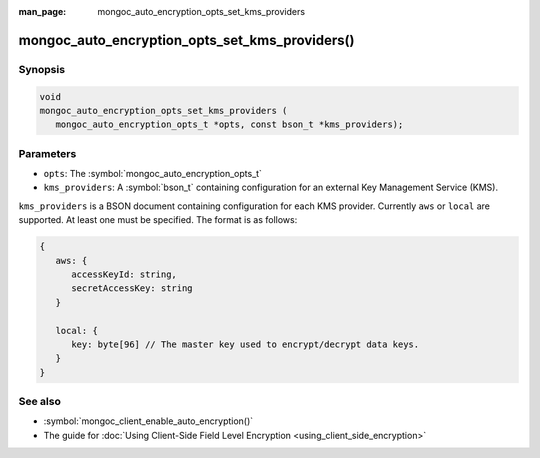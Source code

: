 :man_page: mongoc_auto_encryption_opts_set_kms_providers

mongoc_auto_encryption_opts_set_kms_providers()
===============================================

Synopsis
--------

.. code-block:: c

   void
   mongoc_auto_encryption_opts_set_kms_providers (
      mongoc_auto_encryption_opts_t *opts, const bson_t *kms_providers);


Parameters
----------

* ``opts``: The :symbol:`mongoc_auto_encryption_opts_t`
* ``kms_providers``: A :symbol:`bson_t` containing configuration for an external Key Management Service (KMS).

``kms_providers`` is a BSON document containing configuration for each KMS provider. Currently ``aws`` or ``local`` are supported. At least one must be specified. The format is as follows:

.. code-block:: js

   {
      aws: {
         accessKeyId: string,
         secretAccessKey: string
      }

      local: {
         key: byte[96] // The master key used to encrypt/decrypt data keys.
      }
   }


See also
--------

* :symbol:`mongoc_client_enable_auto_encryption()`
* The guide for :doc:`Using Client-Side Field Level Encryption <using_client_side_encryption>`
